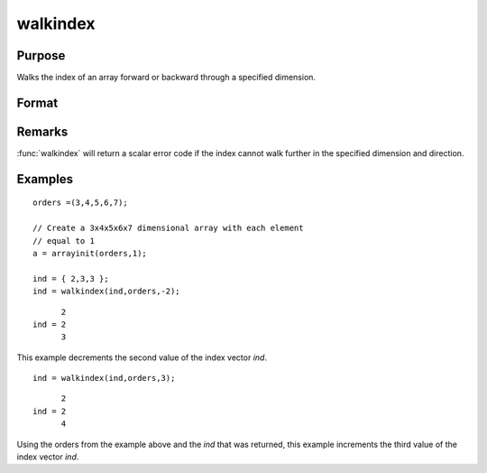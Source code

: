 
walkindex
==============================================

Purpose
----------------

Walks the index of an array forward or backward through a specified dimension.

Format
----------------
.. function:: ni = walkindex(i, o, dim)

    :param i: where :math:`M <= N`.
    :type i: Mx1 vector of indices into an array

    :param o: orders of an N-dimensional array
    :type o: Nx1 vector

    :param dim: :math:`[1-to-M]`, index into the vector of indices *i*, corresponding to the dimension to walk through,
        positive to walk the index forward, or negative to walk backward.
    :type dim: scalar

    :returns: ni (*Mx1 vector of indices*), the new index.

Remarks
-------

:func:`walkindex` will return a scalar error code if the index cannot walk
further in the specified dimension and direction.

Examples
----------------

::

    orders =(3,4,5,6,7);
    
    // Create a 3x4x5x6x7 dimensional array with each element 
    // equal to 1
    a = arrayinit(orders,1);
    
    ind = { 2,3,3 };
    ind = walkindex(ind,orders,-2);

::

          2
    ind = 2
          3

This example decrements the second value of the index vector *ind*.

::

    ind = walkindex(ind,orders,3);

::

          2
    ind = 2
          4

Using the orders from the example above and the *ind* that was returned, 
this example increments the third value of the index vector *ind*.

.. seealso:: Functions :func:`nextindex`, :func:`previousindex`, :func:`loopnextindex`

